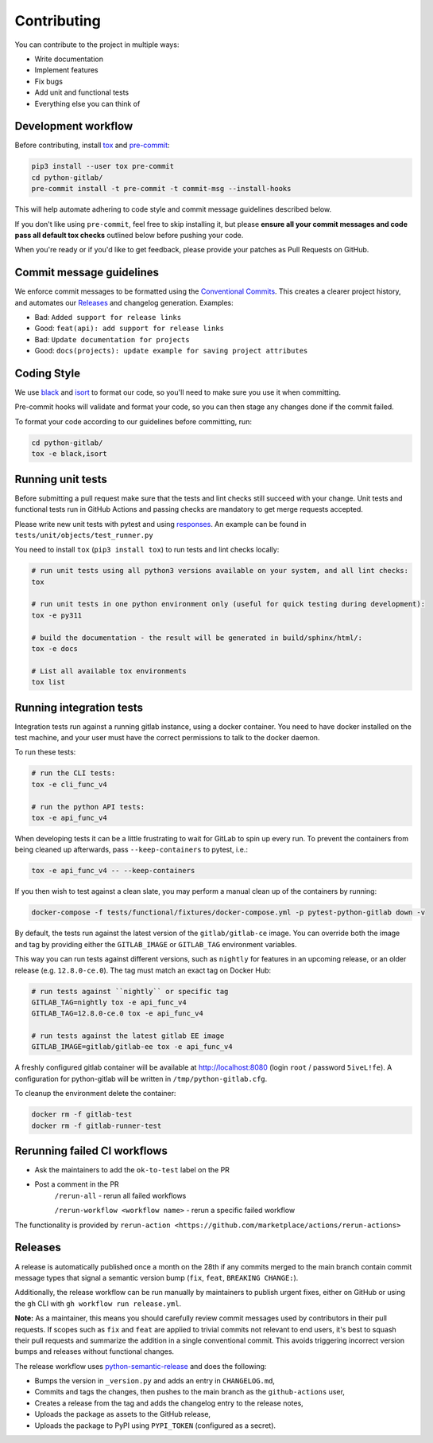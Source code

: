 Contributing
============

You can contribute to the project in multiple ways:

* Write documentation
* Implement features
* Fix bugs
* Add unit and functional tests
* Everything else you can think of

Development workflow
--------------------

Before contributing, install `tox <https://tox.wiki/>`_ and `pre-commit <https://pre-commit.com>`_:

.. code-block:: bash

  pip3 install --user tox pre-commit
  cd python-gitlab/
  pre-commit install -t pre-commit -t commit-msg --install-hooks

This will help automate adhering to code style and commit message guidelines described below.

If you don't like using ``pre-commit``, feel free to skip installing it, but please **ensure all your
commit messages and code pass all default tox checks** outlined below before pushing your code.

When you're ready or if you'd like to get feedback, please provide your patches as Pull Requests on GitHub.

Commit message guidelines
-------------------------

We enforce commit messages to be formatted using the `Conventional Commits <https://www.conventionalcommits.org/>`_.
This creates a clearer project history, and automates our `Releases`_ and changelog generation. Examples:

* Bad:   ``Added support for release links``
* Good:  ``feat(api): add support for release links``

* Bad:   ``Update documentation for projects``
* Good:  ``docs(projects): update example for saving project attributes``

Coding Style
------------

We use `black <https://github.com/python/black/>`_ and `isort <https://pycqa.github.io/isort/>`_
to format our code, so you'll need to make sure you use it when committing.

Pre-commit hooks will validate and format your code, so you can then stage any changes done if the commit failed.

To format your code according to our guidelines before committing, run:

.. code-block:: bash

  cd python-gitlab/
  tox -e black,isort

Running unit tests
------------------

Before submitting a pull request make sure that the tests and lint checks still succeed with
your change. Unit tests and functional tests run in GitHub Actions and
passing checks are mandatory to get merge requests accepted.

Please write new unit tests with pytest and using `responses
<https://github.com/getsentry/responses/>`_.
An example can be found in ``tests/unit/objects/test_runner.py``

You need to install ``tox`` (``pip3 install tox``) to run tests and lint checks locally:

.. code-block:: bash

   # run unit tests using all python3 versions available on your system, and all lint checks:
   tox

   # run unit tests in one python environment only (useful for quick testing during development):
   tox -e py311

   # build the documentation - the result will be generated in build/sphinx/html/:
   tox -e docs

   # List all available tox environments
   tox list

Running integration tests
-------------------------

Integration tests run against a running gitlab instance, using a docker
container. You need to have docker installed on the test machine, and your user
must have the correct permissions to talk to the docker daemon.

To run these tests:

.. code-block:: bash

   # run the CLI tests:
   tox -e cli_func_v4

   # run the python API tests:
   tox -e api_func_v4

When developing tests it can be a little frustrating to wait for GitLab to spin
up every run. To prevent the containers from being cleaned up afterwards, pass
``--keep-containers`` to pytest, i.e.:

.. code-block:: bash

   tox -e api_func_v4 -- --keep-containers

If you then wish to test against a clean slate, you may perform a manual clean
up of the containers by running:

.. code-block:: bash

   docker-compose -f tests/functional/fixtures/docker-compose.yml -p pytest-python-gitlab down -v

By default, the tests run against the latest version of the ``gitlab/gitlab-ce``
image. You can override both the image and tag by providing either the
``GITLAB_IMAGE`` or ``GITLAB_TAG`` environment variables.

This way you can run tests against different versions, such as ``nightly`` for
features in an upcoming release, or an older release (e.g. ``12.8.0-ce.0``).
The tag must match an exact tag on Docker Hub:

.. code-block:: bash

   # run tests against ``nightly`` or specific tag
   GITLAB_TAG=nightly tox -e api_func_v4
   GITLAB_TAG=12.8.0-ce.0 tox -e api_func_v4

   # run tests against the latest gitlab EE image
   GITLAB_IMAGE=gitlab/gitlab-ee tox -e api_func_v4

A freshly configured gitlab container will be available at
http://localhost:8080 (login ``root`` / password ``5iveL!fe``). A configuration
for python-gitlab will be written in ``/tmp/python-gitlab.cfg``.

To cleanup the environment delete the container:

.. code-block:: bash

   docker rm -f gitlab-test
   docker rm -f gitlab-runner-test

Rerunning failed CI workflows
-----------------------------

* Ask the maintainers to add the ``ok-to-test`` label on the PR
* Post a comment in the PR
   ``/rerun-all`` - rerun all failed workflows

   ``/rerun-workflow <workflow name>`` - rerun a specific failed workflow

The functionality is provided by ``rerun-action <https://github.com/marketplace/actions/rerun-actions>``

Releases
--------

A release is automatically published once a month on the 28th if any commits merged
to the main branch contain commit message types that signal a semantic version bump
(``fix``, ``feat``, ``BREAKING CHANGE:``).

Additionally, the release workflow can be run manually by maintainers to publish urgent
fixes, either on GitHub or using the ``gh`` CLI with ``gh workflow run release.yml``.

**Note:** As a maintainer, this means you should carefully review commit messages
used by contributors in their pull requests. If scopes such as ``fix`` and ``feat``
are applied to trivial commits not relevant to end users, it's best to squash their
pull requests and summarize the addition in a single conventional commit.
This avoids triggering incorrect version bumps and releases without functional changes.

The release workflow uses `python-semantic-release
<https://python-semantic-release.readthedocs.io>`_ and does the following:

* Bumps the version in ``_version.py`` and adds an entry in ``CHANGELOG.md``,
* Commits and tags the changes, then pushes to the main branch as the ``github-actions`` user,
* Creates a release from the tag and adds the changelog entry to the release notes,
* Uploads the package as assets to the GitHub release,
* Uploads the package to PyPI using ``PYPI_TOKEN`` (configured as a secret).
